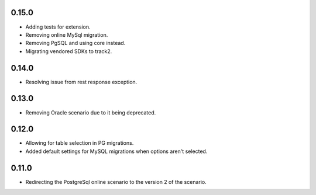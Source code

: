 0.15.0
++++++++++++++++++

* Adding tests for extension.
* Removing online MySql migration.
* Removing PgSQL and using core instead. 
* Migrating vendored SDKs to track2.

0.14.0
++++++++++++++++++

* Resolving issue from rest response exception.

0.13.0
++++++++++++++++++

* Removing Oracle scenario due to it being deprecated.

0.12.0
++++++++++++++++++

* Allowing for table selection in PG migrations.
* Added default settings for MySQL migrations when options aren't selected.

0.11.0
++++++++++++++++++

* Redirecting the PostgreSql online scenario to the version 2 of the scenario.
